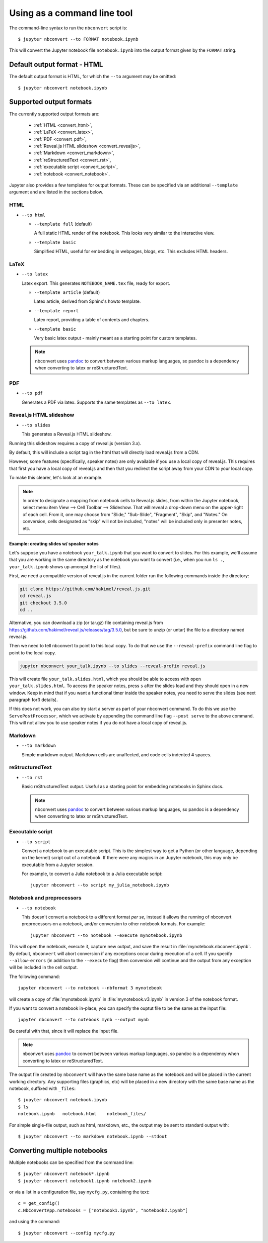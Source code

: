 Using as a command line tool
============================

The command-line syntax to run the ``nbconvert`` script is::

  $ jupyter nbconvert --to FORMAT notebook.ipynb

This will convert the Jupyter notebook file ``notebook.ipynb`` into the output
format given by the ``FORMAT`` string.

Default output format - HTML
----------------------------
The default output format is HTML, for which the ``--to`` argument may be
omitted::

  $ jupyter nbconvert notebook.ipynb

.. _supported_output:

Supported output formats
------------------------
The currently supported output formats are:

    - :ref:`HTML <convert_html>`,
    - :ref:`LaTeX <convert_latex>`,
    - :ref:`PDF <convert_pdf>`,
    - :ref:`Reveal.js HTML slideshow <convert_revealjs>`,
    - :ref:`Markdown <convert_markdown>`,
    - :ref:`reStructuredText <convert_rst>`,
    - :ref:`executable script <convert_script>`,
    - :ref:`notebook <convert_notebook>`.

Jupyter also provides a few templates for output formats. These can be
specified via an additional ``--template`` argument and are listed in the
sections below.

.. _convert_html:

HTML
~~~~
* ``--to html``

  - ``--template full`` (default)

    A full static HTML render of the notebook.
    This looks very similar to the interactive view.

  - ``--template basic``

    Simplified HTML, useful for embedding in webpages, blogs, etc.
    This excludes HTML headers.

.. _convert_latex:

LaTeX
~~~~~
* ``--to latex``

  Latex export.  This generates ``NOTEBOOK_NAME.tex`` file,
  ready for export.

  - ``--template article`` (default)

    Latex article, derived from Sphinx's howto template.

  - ``--template report``

    Latex report, providing a table of contents and chapters.

  - ``--template basic``

    Very basic latex output - mainly meant as a starting point for custom
    templates.

  .. note::

    nbconvert uses pandoc_ to convert between various markup languages,
    so pandoc is a dependency when converting to latex or reStructuredText.

.. _convert_pdf:

PDF
~~~
* ``--to pdf``

  Generates a PDF via latex. Supports the same templates as ``--to latex``.

.. _convert_revealjs:

Reveal.js HTML slideshow
~~~~~~~~~~~~~~~~~~~~~~~~
* ``--to slides``

  This generates a Reveal.js HTML slideshow.
  
Running this slideshow requires a copy of reveal.js (version 3.x).
  
By default, this will include a script tag in the html that will directly load 
reveal.js from a CDN.

However, some features (specifically, speaker notes) are only available if you
use a local copy of reveal.js. This requires that first you have a local copy 
of reveal.js and then that you redirect the script away from your CDN to your 
local copy.

To make this clearer, let's look at an example. 

.. note:: 

  In order to designate a mapping from notebook cells to Reveal.js slides, 
  from within the Jupyter notebook, select menu item 
  View --> Cell Toolbar --> Slideshow. That will reveal a drop-down menu 
  on the upper-right of each cell.  From it, one may choose from 
  "Slide," "Sub-Slide", "Fragment", "Skip", and "Notes."  On conversion, 
  cells designated as "skip" will not be included, "notes" will be included 
  only in presenter notes, etc.

Example: creating slides w/ speaker notes
^^^^^^^^^^^^^^^^^^^^^^^^^^^^^^^^^^^^^^^^^

Let's suppose you have a notebook ``your_talk.ipynb`` that you want to convert
to slides. For this example, we'll assume that you are working in the same
directory as the notebook you want to convert (i.e., when you run ``ls .``,
``your_talk.ipynb`` shows up amongst the list of files). 

First, we need a compatible version of reveal.js in the current folder run the
following commands inside the directory:

.. code-block:: shell

  git clone https://github.com/hakimel/reveal.js.git
  cd reveal.js
  git checkout 3.5.0
  cd ..

Alternative, you can download a zip (or tar.gz) file containing reveal.js from
https://github.com/hakimel/reveal.js/releases/tag/3.5.0, but be sure to unzip
(or untar) the file to a directory named reveal.js.

Then we need to tell nbconvert to point to this local copy. To do that we use 
the ``--reveal-prefix`` command line flag to point to the local copy.

.. code-block:: shell 

  jupyter nbconvert your_talk.ipynb --to slides --reveal-prefix reveal.js

This will create file ``your_talk.slides.html``, which you should be able to 
access with ``open your_talk.slides.html``. To access the speaker notes, press 
``s`` after the slides load and they should open in a new window. Keep in mind
that if you want a functional timer inside the speaker notes, you need to serve
the slides (see next paragraph forß details).

If this does not work, you can also try start a server as part of your nbconvert
command. To do this we use the ``ServePostProcessor``, which we activate by
appending the command line flag ``--post serve`` to the above command. This
will not allow you to use speaker notes if you do not have a local copy of
reveal.js. 


.. _convert_markdown:

Markdown
~~~~~~~~
* ``--to markdown``

  Simple markdown output.  Markdown cells are unaffected,
  and code cells indented 4 spaces.

.. _convert_rst:

reStructuredText
~~~~~~~~~~~~~~~~
* ``--to rst``

  Basic reStructuredText output. Useful as a starting point for embedding
  notebooks in Sphinx docs.

  .. note::

    nbconvert uses pandoc_ to convert between various markup languages,
    so pandoc is a dependency when converting to latex or reStructuredText.

.. _convert_script:

Executable script
~~~~~~~~~~~~~~~~~
* ``--to script``

  Convert a notebook to an executable script.
  This is the simplest way to get a Python (or other language, depending on
  the kernel) script out of a notebook. If there were any magics in an
  Jupyter notebook, this may only be executable from a Jupyter session.

  For example, to convert a Julia notebook to a Julia executable script::

      jupyter nbconvert --to script my_julia_notebook.ipynb

.. _convert_notebook:

Notebook and preprocessors
~~~~~~~~~~~~~~~~~~~~~~~~~~
* ``--to notebook``

  .. versionadded:: 3.0

  This doesn't convert a notebook to a different format *per se*,
  instead it allows the running of nbconvert preprocessors on a notebook,
  and/or conversion to other notebook formats. For example::

      jupyter nbconvert --to notebook --execute mynotebook.ipynb

This will open the notebook, execute it, capture new output, and save the
result in :file:`mynotebook.nbconvert.ipynb`. By default, ``nbconvert`` will
abort conversion if any exceptions occur during execution of a cell. If you
specify ``--allow-errors`` (in addition to the ``--execute`` flag) then
conversion will continue and the output from any exception will be included
in the cell output.

The following command::

      jupyter nbconvert --to notebook --nbformat 3 mynotebook

will create a copy of :file:`mynotebook.ipynb` in :file:`mynotebook.v3.ipynb`
in version 3 of the notebook format.

If you want to convert a notebook in-place, you can specify the ouptut file
to be the same as the input file::

      jupyter nbconvert --to notebook mynb --output mynb

Be careful with that, since it will replace the input file.

.. note::

  nbconvert uses pandoc_ to convert between various markup languages,
  so pandoc is a dependency when converting to latex or reStructuredText.

.. _pandoc: http://pandoc.org/

The output file created by ``nbconvert`` will have the same base name as
the notebook and will be placed in the current working directory. Any
supporting files (graphics, etc) will be placed in a new directory with the
same base name as the notebook, suffixed with ``_files``::

  $ jupyter nbconvert notebook.ipynb
  $ ls
  notebook.ipynb   notebook.html    notebook_files/

For simple single-file output, such as html, markdown, etc.,
the output may be sent to standard output with::

  $ jupyter nbconvert --to markdown notebook.ipynb --stdout

Converting multiple notebooks
-----------------------------
Multiple notebooks can be specified from the command line::

  $ jupyter nbconvert notebook*.ipynb
  $ jupyter nbconvert notebook1.ipynb notebook2.ipynb

or via a list in a configuration file, say ``mycfg.py``, containing the text::

  c = get_config()
  c.NbConvertApp.notebooks = ["notebook1.ipynb", "notebook2.ipynb"]

and using the command::

  $ jupyter nbconvert --config mycfg.py
